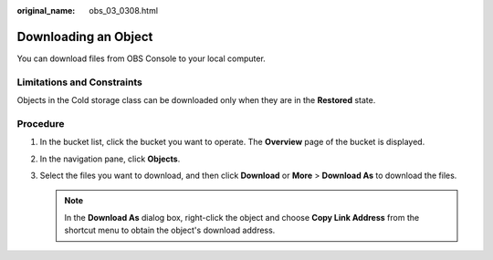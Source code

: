 :original_name: obs_03_0308.html

.. _obs_03_0308:

Downloading an Object
=====================

You can download files from OBS Console to your local computer.

Limitations and Constraints
---------------------------

Objects in the Cold storage class can be downloaded only when they are in the **Restored** state.

Procedure
---------

#. In the bucket list, click the bucket you want to operate. The **Overview** page of the bucket is displayed.
#. In the navigation pane, click **Objects**.
#. Select the files you want to download, and then click **Download** or **More** > **Download As** to download the files.

   .. note::

      In the **Download As** dialog box, right-click the object and choose **Copy Link Address** from the shortcut menu to obtain the object's download address.
